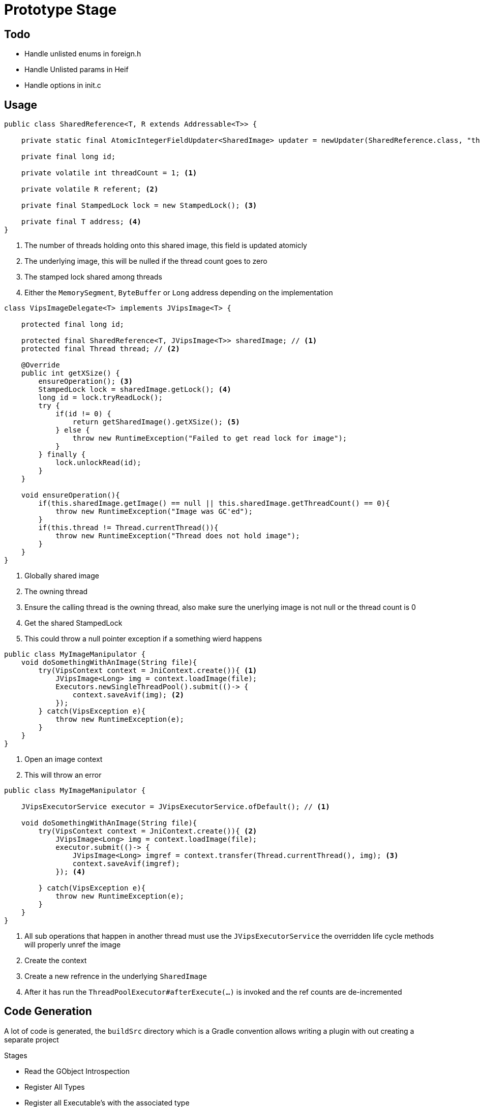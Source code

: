 = Prototype Stage

== Todo
- Handle unlisted enums in foreign.h
- Handle Unlisted params in Heif
- Handle options in init.c



== Usage

[source,Java]
----
public class SharedReference<T, R extends Addressable<T>> {

    private static final AtomicIntegerFieldUpdater<SharedImage> updater = newUpdater(SharedReference.class, "threadCount");

    private final long id;

    private volatile int threadCount = 1; <1>

    private volatile R referent; <2>

    private final StampedLock lock = new StampedLock(); <3>

    private final T address; <4>
}
----
<1> The number of threads holding onto this shared image, this field is updated atomicly
<2> The underlying image, this will be nulled if the thread count goes to zero
<3> The stamped lock shared among threads
<4> Either the `MemorySegment`, `ByteBuffer` or `Long` address depending on the implementation

[source,java]
----
class VipsImageDelegate<T> implements JVipsImage<T> {

    protected final long id;

    protected final SharedReference<T, JVipsImage<T>> sharedImage; // <1>
    protected final Thread thread; // <2>

    @Override
    public int getXSize() {
        ensureOperation(); <3>
        StampedLock lock = sharedImage.getLock(); <4>
        long id = lock.tryReadLock();
        try {
            if(id != 0) {
                return getSharedImage().getXSize(); <5>
            } else {
                throw new RuntimeException("Failed to get read lock for image");
            }
        } finally {
            lock.unlockRead(id);
        }
    }

    void ensureOperation(){
        if(this.sharedImage.getImage() == null || this.sharedImage.getThreadCount() == 0){
            throw new RuntimeException("Image was GC'ed");
        }
        if(this.thread != Thread.currentThread()){
            throw new RuntimeException("Thread does not hold image");
        }
    }
}
----
<1> Globally shared image
<2> The owning thread
<3> Ensure the calling thread is the owning thread, also make sure the unerlying image is not
null or the thread count is 0
<4> Get the shared StampedLock
<5> This could throw a null pointer exception if a something wierd happens


[source,Java]
----
public class MyImageManipulator {
    void doSomethingWithAnImage(String file){
        try(VipsContext context = JniContext.create()){ <1>
            JVipsImage<Long> img = context.loadImage(file);
            Executors.newSingleThreadPool().submit(()-> {
                context.saveAvif(img); <2>
            });
        } catch(VipsException e){
            throw new RuntimeException(e);
        }
    }
}
----
<1> Open an image context
<2> This will throw an error

[source,Java]
----
public class MyImageManipulator {

    JVipsExecutorService executor = JVipsExecutorService.ofDefault(); // <1>

    void doSomethingWithAnImage(String file){
        try(VipsContext context = JniContext.create()){ <2>
            JVipsImage<Long> img = context.loadImage(file);
            executor.submit(()-> {
                JVipsImage<Long> imgref = context.transfer(Thread.currentThread(), img); <3>
                context.saveAvif(imgref);
            }); <4>

        } catch(VipsException e){
            throw new RuntimeException(e);
        }
    }
}
----
<1> All sub operations that happen in another thread must use the `JVipsExecutorService` the overridden life cycle
methods will properly unref the image
<2> Create the context
<3> Create a new refrence in the underlying `SharedImage`
<4> After it has run the `ThreadPoolExecutor#afterExecute(...)` is invoked and the ref counts are de-incremented




== Code Generation

A lot of code is generated, the `buildSrc` directory which is a Gradle convention allows writing a plugin with out
creating a separate project

.Stages
- Read the GObject Introspection
- Register All Types
- Register all Executable's with the associated type
- Parse the Documentation
* Early Stage Parsing handles Optional Params (more on this)
* Parse the documentation update to JavaDoc format with AsciiDoc syntax
- Method names are:
* Transformed to camelCase, some are elongated ie: `getXres` becomes `getXResolution`
* Splitting on certain keywords so `jpegsave_buffer` and `jpegsave_file` become `jpegSaveBuffer` and
`jpegSaveFile`
* Take advantage of method overloading, so `xyz` and `xyz1` both become `xyz`
- Each method that has optional parameters has it add to it's method signature as an `@OptionalParam` with an overloaded method that just
passes `null`
- Each method that has 1 optional parameter has it add to it's method signature as a boxed primitive `@OptionalParam(name = "opt")`
- Methods with more than 1 optional parameter go through a process where each one that has the same parameter names are grouped together and a method dto is created, ending with `Params` all the parameters are boxed primitives or
any reference type
- So optional params don't always specify their type, so at first the parser was going to look
keywords like `defaults to` and such. Instead:
* We look at each source file
* Look for a block like this:
[source,C]
----
    vobject_class->nickname = "thumbnail_base";
	vobject_class->description = _( "thumbnail generation" );
	vobject_class->build = vips_thumbnail_build;
----

* Parse the macros that may look like this:
[source, C]
----
VIPS_ARG_IMAGE( class, "out", 2,
		_( "Output" ),
		_( "Output image" ),
		VIPS_ARGUMENT_REQUIRED_OUTPUT,
		G_STRUCT_OFFSET( VipsThumbnail, out ) );
----
* The `..._base"` lets us know to add it to other  blocks found in the same file

== Objectives
* 3 Implementations in order of importance
- Unsafe
- DirectByteBuffers <- Java 8 I think has problems with GC'ing DBB and OOM errors because the GC doesn't track with the native heap.
- Panama
* Quickly get running with Protobuf to provide arguments
* Eventually switch to using native methods with typed arguments


== Resources

Chronicle Bytes and Agrona are included in the dependencies for reference.

https://stackoverflow.com/questions/39381339/understanding-safe-access-of-jni-arguments

https://www.ibm.com/docs/en/sdk-java-technology/8?topic=jni-copying-pinning

https://vanilla-java.github.io/2018/09/04/Some-Java-oddities.html

https://newrelic.com/resources/report/2022-state-of-java-ecosystem

http://normanmaurer.me/blog/2014/01/07/JNI-Performance-Welcome-to-the-dark-side/

https://stackoverflow.com/questions/40122063/how-java-gc-does-direct-byte-buffer-clean-up-because-ibm-docs-says-it-does

https://stackoverflow.com/questions/1854398/how-to-garbage-collect-a-direct-buffer-in-java

https://stackoverflow.com/questions/49959378/releasing-a-direct-buffer-in-java-and-possible-pitfalls

https://stackoverflow.com/questions/35363486/jni-direct-buffers-who-is-responsible-for-native-buffer-freeing

https://gist.github.com/Nimrodda/f027c8daebe4e3f44fe8

https://cr.openjdk.java.net/~mcimadamore/panama/varargs.html

Strings:

http://www.club.cc.cmu.edu/~cmccabe/blog_jni_flaws.html
https://stackoverflow.com/questions/16694239/java-native-code-string-ending

It looks like the JDK team is also doing similar with threads with Panama to prevent resource leaks
https://minborgsjavapot.blogspot.com/2022/12/java-20-sneak-peek-on-panama-ffm-api.html

SilkDI:

https://itnext.io/git-submodule-update-30ef27ea1f79